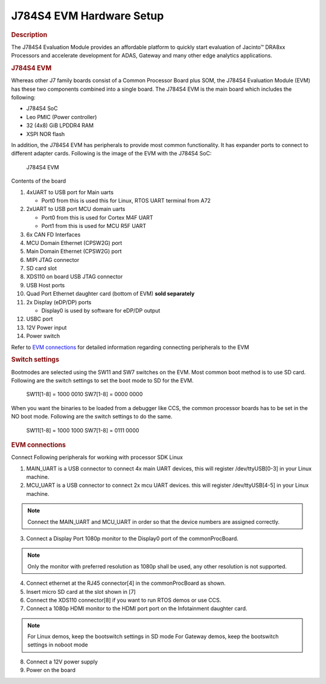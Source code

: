 J784S4 EVM Hardware Setup
====================================================

.. rubric:: Description

The J784S4 Evaluation Module provides an affordable platform to quickly
start evaluation of Jacinto™ DRA8xx Processors and accelerate development
for ADAS, Gateway and many other edge analytics applications.

.. rubric:: J784S4 EVM

Whereas other J7 family boards consist of a Common Processor Board plus SOM, the J784S4 Evaluation Module (EVM) has these
two components combined into a single board. The J784S4 EVM is the main board which includes the following:

- J784S4 SoC
- Leo PMIC (Power controller)
- 32 (4x8) GiB LPDDR4 RAM
- XSPI NOR flash

In addition, the J784S4 EVM has peripherals to provide most common functionality. It has expander ports to
connect to different adapter cards. Following is the image of the EVM with the J784S4 SoC:

.. figure:: /images/j784s4_evm.png
   :scale: 75%

   J784S4 EVM

Contents of the board

#. 4xUART to USB port for Main uarts

   - Port0 from this is used this for Linux, RTOS UART terminal from A72

#. 2xUART to USB port MCU domain uarts

   - Port0 from this is used for Cortex M4F UART
   - Port1 from this is used for MCU R5F UART

#. 6x CAN FD Interfaces
#. MCU Domain Ethernet (CPSW2G) port
#. Main Domain Ethernet (CPSW2G) port
#. MIPI JTAG connector
#. SD card slot
#. XDS110 on board USB JTAG connector
#. USB Host ports
#. Quad Port Ethernet daughter card (bottom of EVM) **sold separately**
#. 2x Display (eDP/DP) ports

   - Display0 is used by software for eDP/DP output

#. USBC port
#. 12V Power input
#. Power switch

Refer to `EVM connections <J784S4_EVM_Hardware_Setup.html#evm-connections>`__
for detailed information regarding connecting peripherals to the EVM

.. rubric:: Switch settings

Bootmodes are selected using the SW11 and SW7 switches on the EVM.
Most common boot method is to use SD card. Following are the switch settings to
set the boot mode to SD for the EVM.

   SW11[1-8] = 1000 0010
   SW7[1-8]  = 0000 0000

.. Image:: /images/K3-J784S4-EVM-Switch-SD-boot.png

When you want the binaries to be loaded from a debugger like CCS, the common
processor boards has to be set in the NO boot mode.  Following are the switch settings
to do the same.

   SW11[1-8] = 1000 1000
   SW7[1-8]  = 0111 0000

.. Image:: /images/K3-J784S4-EVM-Switch-NO-boot.png

.. rubric:: EVM connections

Connect Following peripherals for working with processor SDK Linux

1. MAIN_UART is a USB connector to connect 4x main UART devices,
   this will register /dev/ttyUSB[0-3] in your Linux machine.
2. MCU_UART is a USB connector to connect 2x mcu UART devices.
   this will register /dev/ttyUSB[4-5] in your Linux machine.

.. note::
    Connect the MAIN_UART and MCU_UART in order so that the device numbers
    are assigned correctly.

3. Connect a Display Port 1080p monitor to the Display0 port of the
   commonProcBoard.

.. note::
    Only the monitor with preferred resolution as 1080p shall
    be used, any other resolution is not supported.

4. Connect ethernet at the RJ45 connector[4] in the commonProcBoard as shown.
5. Insert micro SD card at the slot shown in [7]
6. Connect the XDS110 connector[8] if you want to run RTOS demos or use CCS.
7. Connect a 1080p HDMI monitor to the HDMI port port on the Infotainment
   daughter card.

.. note::
    For Linux demos, keep the bootswitch settings in SD mode
    For Gateway demos, keep the bootswitch settings in noboot mode

8. Connect a 12V power supply
9. Power on the board
